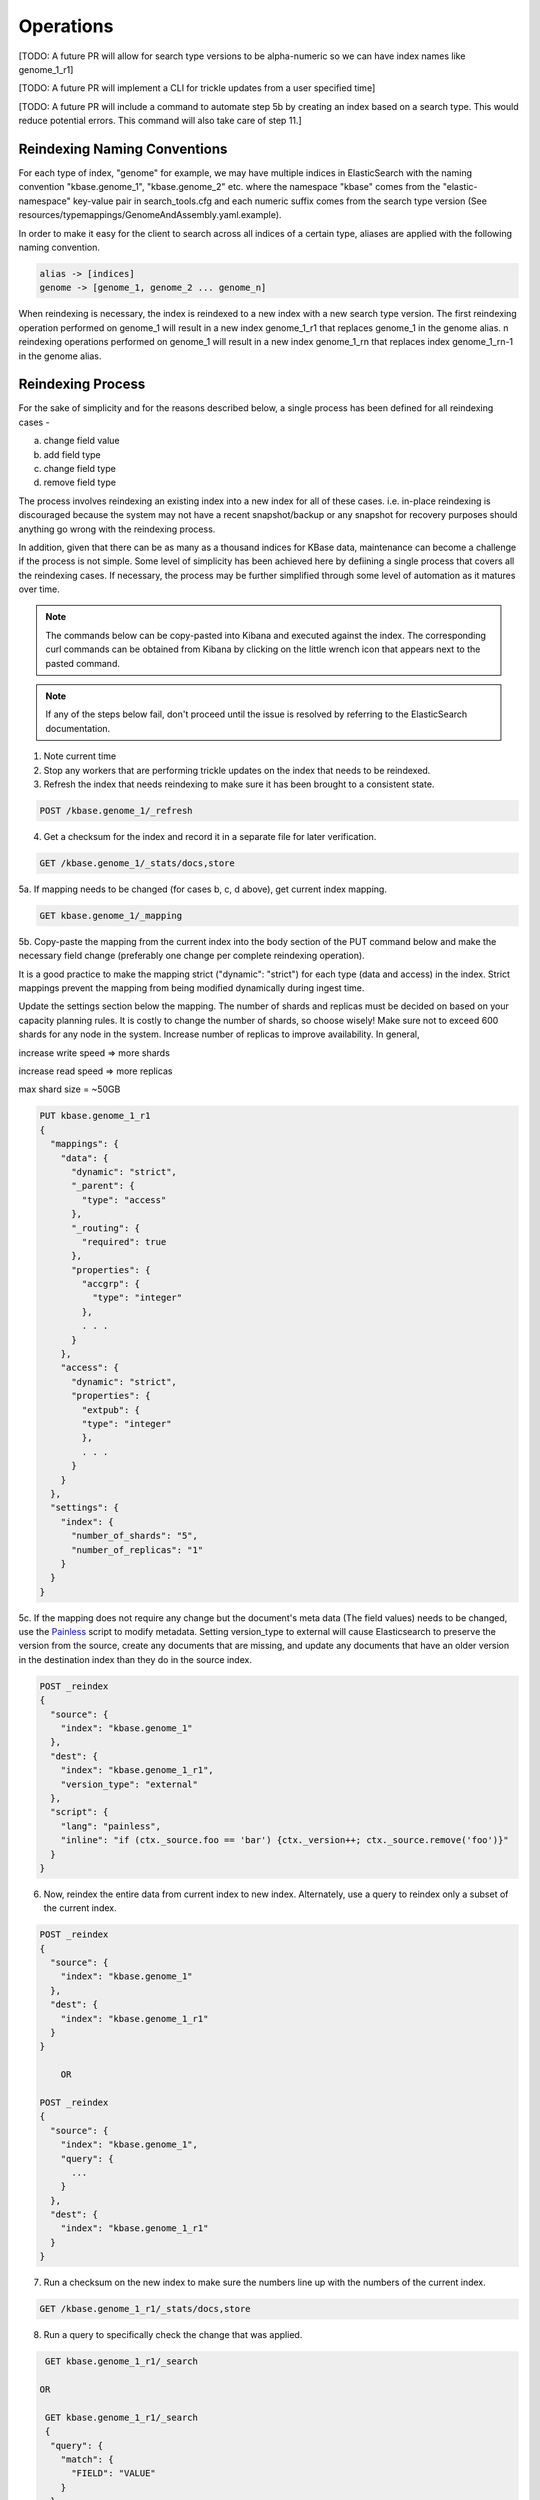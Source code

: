 Operations
==============

[TODO: A future PR will allow for search type versions to be alpha-numeric so we can have index names like genome_1_r1]

[TODO: A future PR will implement a CLI for trickle updates from a user specified time]

[TODO: A future PR will include a command to automate step 5b by creating an index based on a search type. This would reduce potential errors. This command will also take care of step 11.]

Reindexing Naming Conventions
------------------------------

For each type of index, "genome" for example, we may have multiple indices in ElasticSearch with the naming convention "kbase.genome_1", "kbase.genome_2" etc. where the namespace "kbase" comes from the "elastic-namespace" key-value pair in search_tools.cfg and each numeric suffix comes from the search type version (See resources/typemappings/GenomeAndAssembly.yaml.example).

In order to make it easy for the client to search across all indices of a certain type, aliases are applied with the following naming convention.

.. code-block:: text

 alias -> [indices]
 genome -> [genome_1, genome_2 ... genome_n]

When reindexing is necessary, the index is reindexed to a new index with a new search type version. The first reindexing operation performed on genome_1 will result in a new index genome_1_r1 that replaces genome_1 in the genome alias. n reindexing operations performed on genome_1 will result in a new index genome_1_rn that replaces index genome_1_rn-1 in the genome alias.

Reindexing Process
-------------------
For the sake of simplicity and for the reasons described below, a single process has been defined for all reindexing cases -

a) change field value
b) add field type
c) change field type
d) remove field type

The process involves reindexing an existing index into a new index for all of these cases. i.e. in-place reindexing is discouraged because the system may not have a recent snapshot/backup or any snapshot for recovery purposes should anything go wrong with the reindexing process.

In addition, given that there can be as many as a thousand indices for KBase data, maintenance can become a challenge if the process is not simple. Some level of simplicity has been achieved here by defiining a single process that covers all the reindexing cases. If necessary, the process may be further simplified through some level of automation as it matures over time.

.. note::

    The commands below can be copy-pasted into Kibana and executed against the index. The corresponding curl commands can be obtained from Kibana by clicking on the little wrench icon that appears next to the pasted command.

.. note::

    If any of the steps below fail, don't proceed until the issue is resolved by referring to the ElasticSearch documentation.

1. Note current time

2. Stop any workers that are performing trickle updates on the index that needs to be reindexed.

3. Refresh the index that needs reindexing to make sure it has been brought to a consistent state.

.. code-block:: bash

    POST /kbase.genome_1/_refresh

4. Get a checksum for the index and record it in a separate file for later verification.

.. code-block:: bash

    GET /kbase.genome_1/_stats/docs,store

5a. If mapping needs to be changed (for cases b, c, d above), get current index mapping.

.. code-block:: bash

    GET kbase.genome_1/_mapping

5b. Copy-paste the mapping from the current index into the body section of the PUT command below and make the necessary field change (preferably one change per complete reindexing operation).

It is a good practice to make the mapping strict ("dynamic": "strict") for each type (data and access) in the index. Strict mappings prevent the mapping from being modified dynamically during ingest time.

Update the settings section below the mapping. The number of shards and replicas must be decided on based on your capacity planning rules. It is costly to change the number of shards, so choose wisely! Make sure not to exceed 600 shards for any node in the system. Increase number of replicas to improve availability. In general,

increase write speed => more shards

increase read speed => more replicas

max shard size = ~50GB

.. code-block:: bash

    PUT kbase.genome_1_r1
    {
      "mappings": {
        "data": {
          "dynamic": "strict",
          "_parent": {
            "type": "access"
          },
          "_routing": {
            "required": true
          },
          "properties": {
            "accgrp": {
              "type": "integer"
            },
            . . .
          }
        },
        "access": {
          "dynamic": "strict",
          "properties": {
            "extpub": {
            "type": "integer"
            },
            . . .
          }
        }
      },
      "settings": {
        "index": {
          "number_of_shards": "5",
          "number_of_replicas": "1"
        }
      }
    }

5c. If the mapping does not require any change but the document's meta data (The field values) needs to be changed, use the `Painless <https://www.elastic.co/guide/en/elasticsearch/reference/5.4/modules-scripting-painless-syntax.html>`_ script to modify metadata. Setting version_type to external will cause Elasticsearch to preserve the version from the source, create any documents that are missing, and update any documents that have an older version in the destination index than they do in the source index.

.. code-block:: bash

    POST _reindex
    {
      "source": {
        "index": "kbase.genome_1"
      },
      "dest": {
        "index": "kbase.genome_1_r1",
        "version_type": "external"
      },
      "script": {
        "lang": "painless",
        "inline": "if (ctx._source.foo == 'bar') {ctx._version++; ctx._source.remove('foo')}"
      }
    }

6. Now, reindex the entire data from current index to new index. Alternately, use a query to reindex only a subset of the current index.

.. code-block:: bash

    POST _reindex
    {
      "source": {
        "index": "kbase.genome_1"
      },
      "dest": {
        "index": "kbase.genome_1_r1"
      }
    }

        OR

    POST _reindex
    {
      "source": {
        "index": "kbase.genome_1",
        "query": {
          ...
        }
      },
      "dest": {
        "index": "kbase.genome_1_r1"
      }
    }

7. Run a checksum on the new index to make sure the numbers line up with the numbers of the current index.

.. code-block:: bash

    GET /kbase.genome_1_r1/_stats/docs,store

8. Run a query to specifically check the change that was applied.

.. code-block:: bash

    GET kbase.genome_1_r1/_search

   OR

    GET kbase.genome_1_r1/_search
    {
     "query": {
       "match": {
         "FIELD": "VALUE"
       }
     }
    }

   OR

    https://www.elastic.co/guide/en/elasticsearch/reference/5.5/search-request-body.html

9. If the new index looks good, update index alias and delete current index.

.. note::

    If you want the current index to linger for a day or two to serve a rollback option, reindex the current index into another new index called kbase.genome_1_backup and then delete the current index. This is one of two ways of renaming an index in ElasticSearch. The other way is to use the snapshot API.

.. code-block:: bash

    POST _aliases
    {
     "actions": [
     {
       "add": {
         "index": "kbase.genome_1_r1",
         "alias": "kbase.genome"
         }
       },
       {
         "remove": {
         "index": "kbase.genome_1",
         "alias": "kbase.genome"
       }
     }
     ]
    }

    DELETE kbase.genome_1

10. List all available indexes for the genome alias and all available genome indexes to ensure consistency across the alias map. Verify that all genome indexes that are present (except for backups) are referenced by the alias. Also verify that the alias does not contain an index reference for which no index exists.

.. code-block:: bash

    GET /_cat/aliases/kbase.genome

    GET /_cat/indices/kbase.genome_*

11. If the change involved in the reindexing operation also requires a corresponding search type spec change (located in resources/types/genome.yml for example), then this change must be applied to the spec as well.

12. Change mapping version from "1" to "_r1" in the resources/types/genome.yml search type spec and add a comment (for future reference) that describes the change that took place in the r1 reindexing operation.

13. Restart trickle updates from the current time noted in step 1.
